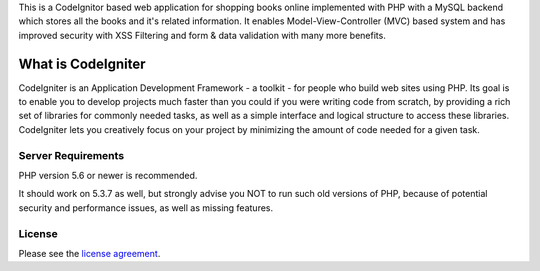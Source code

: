 This is a CodeIgnitor based web application for shopping books online implemented with PHP with a MySQL backend which stores all the books and it's related information. It enables Model-View-Controller (MVC) based system and has improved security with XSS Filtering and form & data validation with many more benefits.

###################
What is CodeIgniter
###################

CodeIgniter is an Application Development Framework - a toolkit - for people
who build web sites using PHP. Its goal is to enable you to develop projects
much faster than you could if you were writing code from scratch, by providing
a rich set of libraries for commonly needed tasks, as well as a simple
interface and logical structure to access these libraries. CodeIgniter lets
you creatively focus on your project by minimizing the amount of code needed
for a given task.

*******************
Server Requirements
*******************

PHP version 5.6 or newer is recommended.

It should work on 5.3.7 as well, but strongly advise you NOT to run
such old versions of PHP, because of potential security and performance
issues, as well as missing features.

*******
License
*******

Please see the `license
agreement <https://github.com/bcit-ci/CodeIgniter/blob/develop/user_guide_src/source/license.rst>`_.

